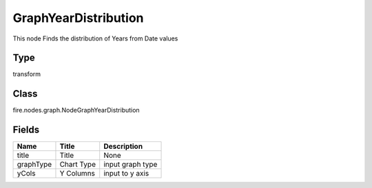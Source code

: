 
GraphYearDistribution
========== 

This node Finds the distribution of Years from Date values

Type
---------- 

transform

Class
---------- 

fire.nodes.graph.NodeGraphYearDistribution

Fields
---------- 

+-----------+------------+------------------+
| Name      | Title      | Description      |
+===========+============+==================+
| title     | Title      | None             |
+-----------+------------+------------------+
| graphType | Chart Type | input graph type |
+-----------+------------+------------------+
| yCols     | Y Columns  | input to y axis  |
+-----------+------------+------------------+